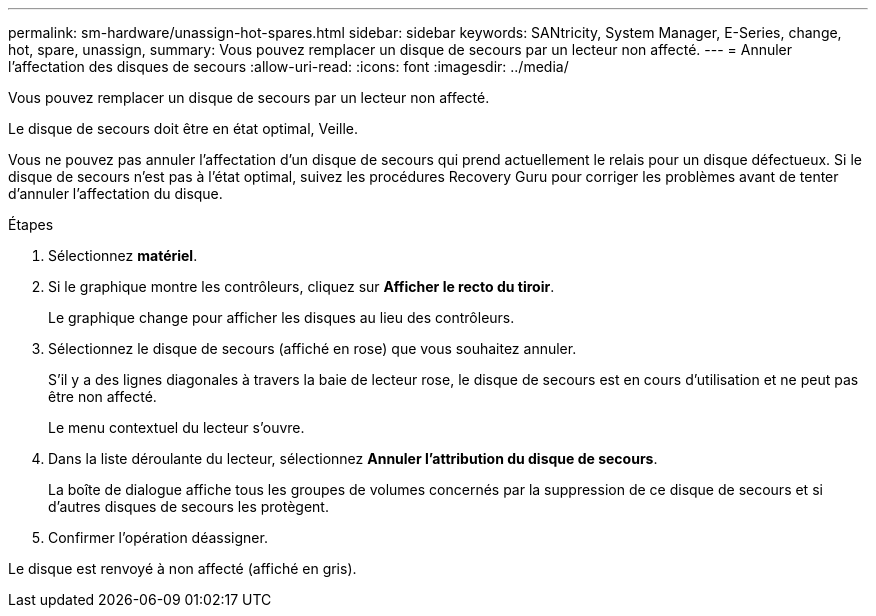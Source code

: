 ---
permalink: sm-hardware/unassign-hot-spares.html 
sidebar: sidebar 
keywords: SANtricity, System Manager, E-Series, change, hot, spare, unassign, 
summary: Vous pouvez remplacer un disque de secours par un lecteur non affecté. 
---
= Annuler l'affectation des disques de secours
:allow-uri-read: 
:icons: font
:imagesdir: ../media/


[role="lead"]
Vous pouvez remplacer un disque de secours par un lecteur non affecté.

Le disque de secours doit être en état optimal, Veille.

Vous ne pouvez pas annuler l'affectation d'un disque de secours qui prend actuellement le relais pour un disque défectueux. Si le disque de secours n'est pas à l'état optimal, suivez les procédures Recovery Guru pour corriger les problèmes avant de tenter d'annuler l'affectation du disque.

.Étapes
. Sélectionnez *matériel*.
. Si le graphique montre les contrôleurs, cliquez sur *Afficher le recto du tiroir*.
+
Le graphique change pour afficher les disques au lieu des contrôleurs.

. Sélectionnez le disque de secours (affiché en rose) que vous souhaitez annuler.
+
S'il y a des lignes diagonales à travers la baie de lecteur rose, le disque de secours est en cours d'utilisation et ne peut pas être non affecté.

+
Le menu contextuel du lecteur s'ouvre.

. Dans la liste déroulante du lecteur, sélectionnez *Annuler l'attribution du disque de secours*.
+
La boîte de dialogue affiche tous les groupes de volumes concernés par la suppression de ce disque de secours et si d'autres disques de secours les protègent.

. Confirmer l'opération déassigner.


Le disque est renvoyé à non affecté (affiché en gris).

